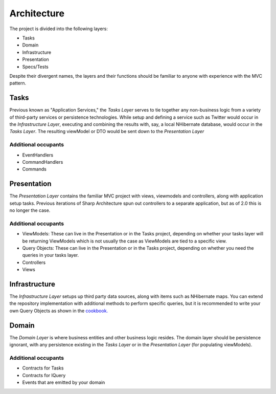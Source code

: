 Architecture
============

The project is divided into the following layers:

-  Tasks
-  Domain
-  Infrastructure
-  Presentation
-  Specs/Tests

Despite their divergent names, the layers and their functions should be
familiar to anyone with experience with the MVC pattern.

Tasks
-----

Previous known as "Application Services," the *Tasks Layer* serves to
tie together any non-business logic from a variety of third-party
services or persistence technologies. While setup and defining a service
such as Twitter would occur in the *Infrastructure Layer*, executing and
combining the results with, say, a local NHibernate database, would
occur in the *Tasks Layer*. The resulting viewModel or DTO would be sent
down to the *Presentation Layer*

Additional occupants
^^^^^^^^^^^^^^^^^^^^

-  EventHandlers
-  CommandHandlers
-  Commands

Presentation
------------

The *Presentation Layer* contains the familiar MVC project with views,
viewmodels and controllers, along with application setup tasks. Previous
iterations of Sharp Architecture spun out controllers to a separate
application, but as of 2.0 this is no longer the case.

Additional occupants
^^^^^^^^^^^^^^^^^^^^

-  ViewModels: These can live in the Presentation or in the Tasks project, depending on whether your tasks layer will be returning ViewModels which is not usually the case as ViewModels are tied to a specific view.
-  Query Objects: These can live in the Presentation or in the Tasks project, depending on whether you need the queries in your tasks layer.
-  Controllers
-  Views

Infrastructure
--------------

The *Infrastructure Layer* setups up third party data sources, along
with items such as NHibernate maps. You can extend the repository implementation
with additional methods to perform specific queries, but it is recommended 
to write your own Query Objects as shown in the `cookbook. <https://github.com/sharparchitecture/Sharp-Architecture-Cookbook/wiki/Using-Query-Objects>`_

Domain
------

The *Domain Layer* is where business entities and other business logic
resides. The domain layer should be persistence ignorant, with any
persistence existing in the *Tasks Layer* or in the *Presentation Layer*
(for populating viewModels).

Additional occupants
^^^^^^^^^^^^^^^^^^^^

-  Contracts for Tasks
-  Contracts for IQuery
-  Events that are emitted by your domain

